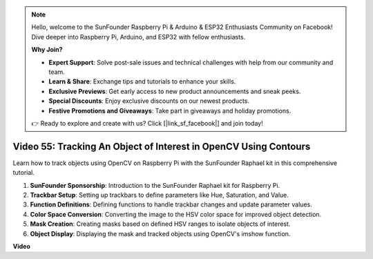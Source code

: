 .. note::

    Hello, welcome to the SunFounder Raspberry Pi & Arduino & ESP32 Enthusiasts Community on Facebook! Dive deeper into Raspberry Pi, Arduino, and ESP32 with fellow enthusiasts.

    **Why Join?**

    - **Expert Support**: Solve post-sale issues and technical challenges with help from our community and team.
    - **Learn & Share**: Exchange tips and tutorials to enhance your skills.
    - **Exclusive Previews**: Get early access to new product announcements and sneak peeks.
    - **Special Discounts**: Enjoy exclusive discounts on our newest products.
    - **Festive Promotions and Giveaways**: Take part in giveaways and holiday promotions.

    👉 Ready to explore and create with us? Click [|link_sf_facebook|] and join today!

Video 55: Tracking An Object of Interest in OpenCV Using Contours
=======================================================================================


Learn how to track objects using OpenCV on Raspberry Pi with the SunFounder Raphael kit in this comprehensive tutorial.


1. **SunFounder Sponsorship**: Introduction to the SunFounder Raphael kit for Raspberry Pi.
2. **Trackbar Setup**: Setting up trackbars to define parameters like Hue, Saturation, and Value.
3. **Function Definitions**: Defining functions to handle trackbar changes and update parameter values.
4. **Color Space Conversion**: Converting the image to the HSV color space for improved object detection.
5. **Mask Creation**: Creating masks based on defined HSV ranges to isolate objects of interest.
6. **Object Display**: Displaying the mask and tracked objects using OpenCV's imshow function.


**Video**

.. raw:: html

    <iframe width="700" height="500" src="https://www.youtube.com/embed/r62o500I0MA?si=1FzEQg8-2VUxrclB" title="YouTube video player" frameborder="0" allow="accelerometer; autoplay; clipboard-write; encrypted-media; gyroscope; picture-in-picture; web-share" allowfullscreen></iframe>

